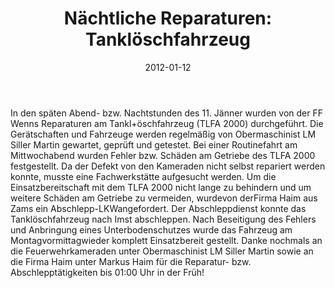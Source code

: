 #+TITLE: Nächtliche Reparaturen: Tanklöschfahrzeug
#+DATE: 2012-01-12
#+FACEBOOK_URL: 

In den späten Abend- bzw. Nachtstunden des 11. Jänner wurden von der FF Wenns Reparaturen am Tankl+öschfahrzeug (TLFA 2000) durchgeführt. Die Gerätschaften und Fahrzeuge werden regelmäßig von Obermaschinist LM Siller Martin gewartet, geprüft und getestet. Bei einer Routinefahrt am Mittwochabend wurden Fehler bzw. Schäden am Getriebe des TLFA 2000 festgestellt. Da der Defekt von den Kameraden nicht selbst repariert werden konnte, musste eine Fachwerkstätte aufgesucht werden. Um die Einsatzbereitschaft mit dem TLFA 2000 nicht lange zu behindern und um weitere Schäden am Getriebe zu vermeiden, wurdevon derFirma Haim aus Zams ein Abschlepp-LKWangefordert. Der Abschleppdienst konnte das Tanklöschfahrzeug nach Imst abschleppen. Nach Beseitigung des Fehlers und Anbringung eines Unterbodenschutzes wurde das Fahrzeug am Montagvormittagwieder komplett Einsatzbereit gestellt. Danke nochmals an die Feuerwehrkameraden unter Obermaschinist LM Siller Martin sowie an die Firma Haim unter Markus Haim für die Reparatur- bzw. Abschlepptätigkeiten bis 01:00 Uhr in der Früh!
